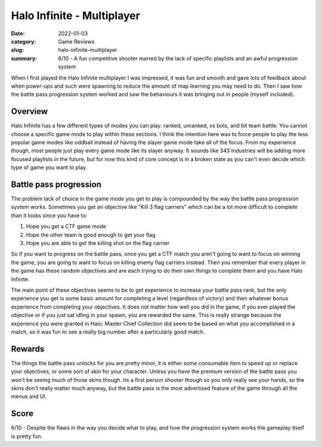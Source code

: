 Halo Infinite - Multiplayer
============================

:date: 2022-01-03
:category: Game Reviews
:slug: halo-infinite-multiplayer
:summary: 6/10 - A fun competitive shooter marred by the lack of specific
          playlists and an awful progression system

When I first played the Halo Infinite multiplayer I was impressed, it was fun
and smooth and gave lots of feedback about when power-ups and such were spawning
to reduce the amount of map learning you may need to do. Then I saw how the
battle pass progression system worked and saw the behaviours it was bringing out
in people (myself included).

Overview
---------

Halo Infinite has a few different types of modes you can play: ranked, unranked,
vs bots, and bit team battle. You cannot choose a specific game mode to play
within these sections. I think the intention here was to force people to play
the less popular game modes like oddball instead of having the slayer game mode
take all of the focus. From my experience though, most people just play every
game mode like its slayer anyway. It sounds like 343 Industries will be adding
more focused playlists in the future, but for now this kind of core concept is
in a broken state as you can't even decide which type of game you want to play.

Battle pass progression
------------------------

The problem lack of choice in the game mode you get to play is compounded by the
way the battle pass progression system works. Sometimes you get an objective
like "Kill 3 flag carriers" which can be a lot more difficult to complete than
it looks since you have to:

1. Hope you get a CTF game mode
2. Hope the other team is good enough to get your flag
3. Hope you are able to get the killing shot on the flag carrier

So if you want to progress on the battle pass, once you get a CTF match you
aren't going to want to focus on winning the game, you are going to want to
focus on killing enemy flag carriers instead. Then you remember that every
player in the game has these random objectives and are each trying to do their
own things to complete them and you have Halo Infinite.

The main point of these objectives seems to be to get experience to increase
your battle pass rank, but the only experience you get is some basic amount for
completing a level (regardless of victory) and then whatever bonus experience
from completing your objectives. It does not matter how well you did in the
game, if you ever played the objective or if you just sat idling in your spawn,
you are rewarded the same. This is really strange because the experience you
were granted in Halo: Master Chief Collection did seem to be based on what you
accomplished in a match, so it was fun to see a really big number after a
particularly good match.

Rewards
--------

The things the battle pass unlocks for you are pretty minor, it is either some
consumable item to speed up or replace your objectives, or some sort of skin for
your character. Unless you have the premium version of the battle pass you won't
be seeing much of those skins though. Its a first person shooter though so you
only really see your hands, so the skins don't really matter much anyway, but
the battle pass is the most advertised feature of the game through all the menus
and UI.

Score
------

6/10 - Despite the flaws in the way you decide what to play, and how the
progression system works the gameplay itself is pretty fun.